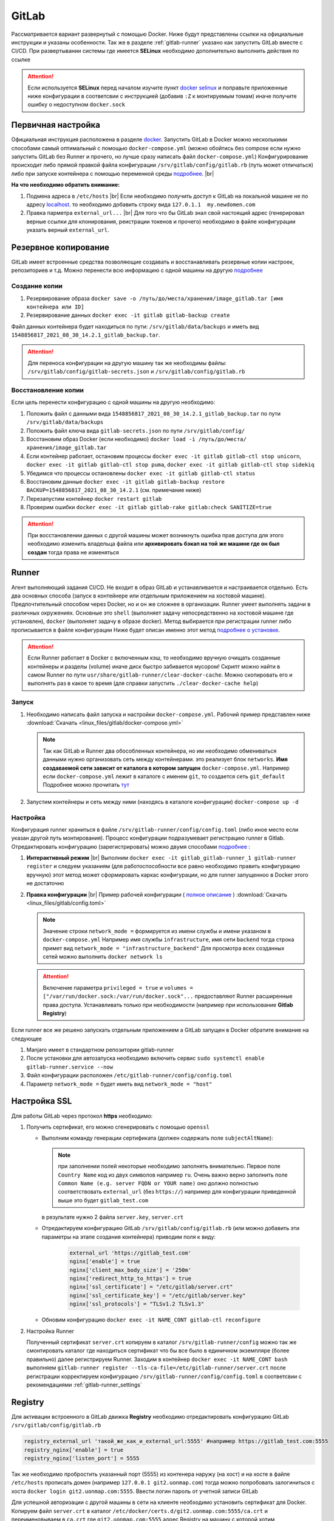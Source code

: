.. |br| raw:: html

   <br />

GitLab
######

Рассматривается вариант развернутый с помощью Docker. Ниже будут представлены ссылки на официальные
инструкции и указаны особенности. Так же в разделе :ref:`gitlab-runner` указано как запустить GitLab вместе с CI/CD.
При развертывании системы где имеется **SELinux** необходимо дополнительно выполнить действия по ссылке 

.. attention::
   Если используется **SELinux** перед началом изучите пункт `docker selinux <https://docs.gitlab.com/runner/install/docker.html#selinux>`_
   и поправьте приложенные ниже конфигурации в соответсвии с инструкцией (добавив ``:Z`` к монтируемым томам)
   иначе получите ошибку о недоступном ``docker.sock``



Первичная настройка
*******************

Официальная инструкция расположена в разделе `docker <https://docs.gitlab.com/ee/install/docker.html>`_. Запустить
GitLab в Docker можно несколькими способами самый оптимальный с помощью ``docker-compose.yml`` (можно обойтись без compose
если нужно запустить GitLab без Runner и прочего, но лучше сразу написать файл ``docker-compose.yml``)
Конфигурирование происходит либо прямой правкой файла конфигурации ``/srv/gitlab/config/gitlab.rb`` (путь может отличаться)
либо при запуске контейнера с помощью переменной среды `подробнее <https://docs.gitlab.com/ee/install/docker.html#pre-configure-docker-container>`_. |br|

**На что необходимо обратить внимание:**

#. Подмена адреса в ``/etc/hosts`` |br|
   Если необходимо получить доступ к GitLab на локальной машине не по адресу `localhost <http://localhost/>`_.
   то необходимо добавить строку вида ``127.0.1.1  my.newdomen.com``
#. Правка парметра ``external_url...`` |br| 
   Для того что бы GitLab знал свой настоящий адрес (генерировал верные ссылки для клонирования, реистрации токенов и прочего)
   необходимо в файле конфигурации указать верный ``external_url``.

Резервное копирование
*********************

GitLab имеет встроенные средства позволяющие создавать и восстанавливать резервные копии настроек, репозиториев и т.д.
Можно перенести всю информацию с одной машины на другую `подробнее <https://docs.gitlab.com/ee/raketasks/backup_restore.html>`_ 

Создание копии
==============

#. Резервирование образа ``docker save -o /путь/до/места/хранения/image_gitlab.tar [имя контейнера или ID]``
#. Резервирование данных ``docker exec -it gitlab gitlab-backup create``

Файл данных контейнера будет находиться по пути: ``/srv/gitlab/data/backups`` и иметь вид ``1548856817_2021_08_30_14.2.1_gitlab_backup.tar``.

.. attention::
   Для переноса конфигурации на другую машину так же необходимы файлы: ``/srv/gitlab/config/gitlab-secrets.json`` и ``/srv/gitlab/config/gitlab.rb``

Восстановление копии
====================

Если цель перенести конфигурацию с одной машины на другую необходимо:

#. Положить файл с данными вида ``1548856817_2021_08_30_14.2.1_gitlab_backup.tar`` по пути ``/srv/gitlab/data/backups``
#. Положить файл ключа вида ``gitlab-secrets.json`` по пути ``/srv/gitlab/config/``
#. Восстановим образ Docker (если необходимо) ``docker load -i /путь/до/места/хранения/image_gitlab.tar``
#. Если контейнер работает, остановим процессы ``docker exec -it gitlab gitlab-ctl stop unicorn``, ``docker exec -it gitlab gitlab-ctl stop puma``, ``docker exec -it gitlab gitlab-ctl stop sidekiq``
#. Убедимся что процессы остановлены ``docker exec -it gitlab gitlab-ctl status``
#. Восстановим данные ``docker exec -it gitlab gitlab-backup restore BACKUP=1548856817_2021_08_30_14.2.1`` (см. примечание ниже)
#. Перезапустим контейнер ``docker restart gitlab``
#. Проверим ошибки ``docker exec -it gitlab gitlab-rake gitlab:check SANITIZE=true``

.. attention::
   При восстановлении данных с другой машины может возникнуть ошибка прав доступа для этого необходимо изменить владельца
   файла или **архивировать бэкап на той же машине где он был создан** тогда права не изменяться

.. _gitlab-runner:

Runner
******

Агент выполняющий задания CI/CD. Не входит в образ GitLab и устанавливается и настраивается отдельно. Есть два основных способа (запуск
в контейнере или отдельным приложением на хостовой машине). Предпочтительный способом через Docker, но и он же сложнее в организации.
Runner умеет выполнять задачи в различных окружениях. Основные это ``shell`` (выполняет задачу непосредственно на хостовой машине где установлен),
``docker`` (выполняет задачу в образе docker). Метод выбирается при регистрации runner либо прописывается в файле конфигурации
Ниже будет описан именно этот метод `подробнее о установке <https://docs.gitlab.com/runner/install/>`_.

.. attention::

   Если Runner работает в Docker с включенным кэш, то необходимо вручную очищать созданные контейнеры и разделы (volume) 
   иначе диск быстро забивается мусором! Скрипт можно найти в самом Runner по пути ``usr/share/gitlab-runner/clear-docker-cache``.
   Можно скопировать его и выполнять раз в какое то время (для справки запустить ``./clear-docker-cache help``)


Запуск
======

#. Необходимо написать файл запуска и настройки ``docker-compose.yml``. Рабочий пример представлен ниже :download:`Скачать <linux_files/gitlab/docker-compose.yml>` 

   .. literalinclude:: linux_files/gitlab/docker-compose.yml
     :language: yaml
   
   .. note::
      Так как GitLab и Runner два обособленных контейнера, но им необходимо обмениваться данными нужно организовать сеть между контейнерами.
      это реализует блок ``networks``. **Имя создаваемой сети зависит от каталога в котором запущен** ``docker-compose.yml``. Например если ``docker-compose.yml`` 
      лежит в каталоге  с именем ``git``, то создается сеть ``git_default`` Подробнее можно прочитать `тут <https://stackoverflow.com/questions/50325932/gitlab-runner-docker-could-not-resolve-host/>`_ 

#. Запустим контейнеры и сеть между ними (находясь в каталоге конфигурации) ``docker-compose up -d``

.. _gitlab-runner_settings:

Настройка
=========

Конфигурация runner храниться в файле ``/srv/gitlab-runner/config/config.toml`` (либо иное место если указан другой путь монтирования). 
Процесс конфигурации подразумевает регистрацию runner в Gitlab. Отредактировать конфигурацию (зарегистрировать) можно двумя способами `подробнее <https://docs.gitlab.com/runner/register/>`_ :

#. **Интерактивный режим** |br|
   Выполним ``docker exec -it gitlab_gitlab-runner_1 gitlab-runner register`` и следуем указаниям (для работоспособности все равно необходимо
   править конфигурацию вручную) этот метод может сформировать каркас конфигурации, но для runner запущенноо в Docker этого не достаточно
#. **Правка конфигурации** |br|
   Пример рабочей конфигурации ( `полное описание <https://docs.gitlab.com/runner/configuration/advanced-configuration.html>`_  ) :download:`Скачать <linux_files/gitlab/config.toml>` 

   .. literalinclude:: linux_files/gitlab/config.toml
     :language: yaml

   .. note::
      Значение строки ``network_mode =`` формируется из имени службы и имени указаном в ``docker-compose.yml``
      Например имя службы ``infrastructure``, имя сети ``backend`` тогда строка примет вид ``network_mode = "infrastructure_backend"``
      Для просмотра всех созданных сетей можно выполнить ``docker network ls``

   .. attention::
      Включение параметра ``privileged = true`` и ``volumes = ["/var/run/docker.sock:/var/run/docker.sock"...`` предоставляют
      Runner расширенные права доступа. Устанавливать только при необходимости (например при использование **Gitlab Registry**)

Если runner все же решено запускать отдельным приложением а GitLab запущен в Docker обратите внимание на следующее

#. Manjaro имеет в стандартном репозитории gitlab-runner
#. После установки для автозапуска необходимо включить сервис ``sudo systemctl enable gitlab-runner.service --now`` 
#. Файл конфигурации расположен ``/etc/gitlab-runner/config/config.toml``
#. Параметр ``network_mode =`` будет иметь вид ``network_mode = "host"``

Настройка SSL
*************
Для работы GitLab через протокол **https** необходимо:

#. Получить сертификат, его можно сгенерировать с помощью ``openssl``

   * Выполним команду генерации сертификата (должен содержать поле ``subjectAltName``):

     .. code-block:: bash
       :linenos:

       openssl req -newkey rsa:4096 -nodes -sha256 -keyout  ./server.key -x509 -days 3650 -out ./server.crt -addext "subjectAltName = DNS:git2.uonmap.com, DNS:uonmap.com, DNS:192.168.0.61"

       # ./server.key - имя для сгенерированного ключа
       # ./server.crt - имя самого сертификата
       # subjectAltName - поле необходимо для корректной авторизации клиентов в gitlab registry
       #                  тут прописываем все возможные домены ресурса

     .. note::
       при заполнении полей некоторые необходимо заполнять внимательно. Первое 
       поле ``Country Name`` код из двух символов например ``ru``. Очень важно верно заполнить
       поле ``Common Name (e.g. server FQDN or YOUR name)`` оно должно полностью соответствовать ``external_url`` (без ``https://``)
       например для конфигурации приведенной выше это будет ``gitlab_test.com``

     в результате нужно 2 файла ``server.key``, ``server.crt``
   * Отредактируем конфигурацию GitLab ``/srv/gitlab/config/gitlab.rb`` 
     (или можно добавить эти параметры на этапе создания контейнера) приводим поля к виду:

      .. code-block:: bash

         external_url 'https://gitlab_test.com'
         nginx['enable'] = true
         nginx['client_max_body_size'] = '250m'
         nginx['redirect_http_to_https'] = true
         nginx['ssl_certificate'] = "/etc/gitlab/server.crt"
         nginx['ssl_certificate_key'] = "/etc/gitlab/server.key"
         nginx['ssl_protocols'] = "TLSv1.2 TLSv1.3"

   * Обновим конфигурацию ``docker exec -it NAME_CONT gitlab-ctl reconfigure``
   
#. Настройка Runner

   Полученный сертификат ``server.crt`` копируем в каталог ``/srv/gitlab-runner/config``
   можно так же смонтировать каталог где находиться сертификат что бы все было в единичном экземпляре (более правильно)
   далее регистрируем Runner. Заходим в контейнер ``docker exec -it NAME_CONT bash`` выполняем 
   ``gitlab-runner register --tls-ca-file=/etc/gitlab-runner/server.crt`` после регистрации корректируем конфигурацию
   ``/srv/gitlab-runner/config/config.toml`` в соответсвии с рекомендациями :ref:`gitlab-runner_settings`
      
   
         
    

Registry
********

Для активации встроенного в GitLab движка **Registry** необходимо отредактировать конфигурацию GitLab ``/srv/gitlab/config/gitlab.rb`` 

.. code-block:: bash

   registry_external_url 'такой_же_как_и_external_url:5555' #например https://gitlab_test.com:5555
   registry_nginx['enable'] = true
   registry_nginx['listen_port'] = 5555

Так же необходимо пробростить указанный порт (5555) из контенера наружу (на хост) и 
на хосте в файле ``/etc/hosts`` прописать домен (например ``127.0.0.1 git2.uonmap.com``)
тогда можно попробовать залогиниться с хоста ``docker login git2.uonmap.com:5555``.
Ввести логин пароль от учетной записи GitLab

Для успешной авторизации с другой машины в сети на клиенте необходимо установить сертификат для Docker.
Копируем файл ``server.crt`` в каталог ``/etc/docker/certs.d/git2.uonmap.com:5555/ca.crt`` и переименовываем в ``ca.crt`` 
где ``git2.uonmap.com:5555`` адрес Registry на машину с которой хотим авторизоваться. 

LDAP
****

ПОКА ТУТ ПУСТО

FAQ
***

Что делать если runner настроен, но GitLab все равно говорит об ожидании
========================================================================

По умолчанию параметр :guilabel:`Run untagged jobs`  по пути :menuselection:`Settings --> CI/CD --> Runner` (на выбранном runner кликнуть иконку карандаша)
отключен. Это значит если тег runner не совпадает с тегом репозитория, то runner не будет использован в этом репозитории. Можно 
отметить галочку, тогда теги будут игнорироваться

.. figure:: linux_image/gitlab/runner_tag.png
   :scale: 40%
   :align: center
